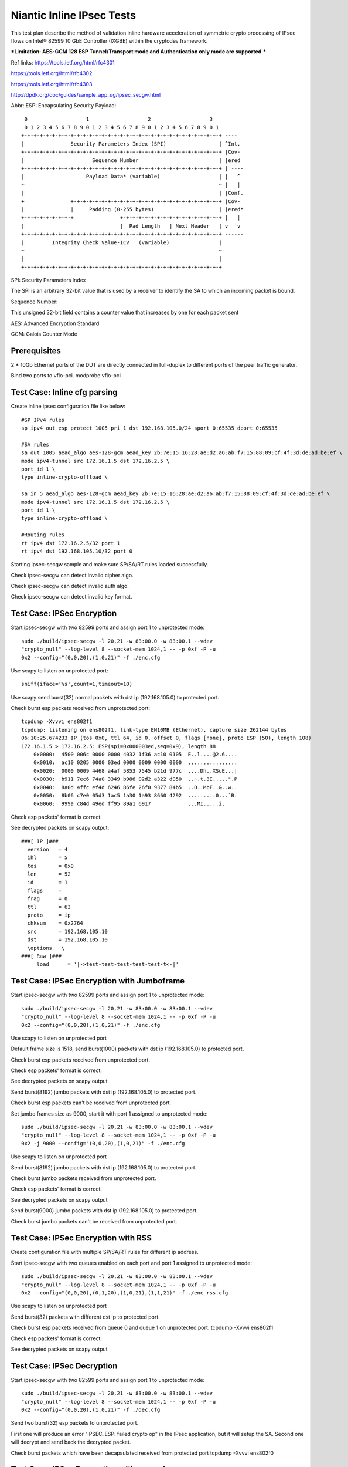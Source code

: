 .. Copyright (c) <2017>, Intel Corporation
      All rights reserved.

   Redistribution and use in source and binary forms, with or without
   modification, are permitted provided that the following conditions
   are met:

   - Redistributions of source code must retain the above copyright
     notice, this list of conditions and the following disclaimer.

   - Redistributions in binary form must reproduce the above copyright
     notice, this list of conditions and the following disclaimer in
     the documentation and/or other materials provided with the
     distribution.

   - Neither the name of Intel Corporation nor the names of its
     contributors may be used to endorse or promote products derived
     from this software without specific prior written permission.

   THIS SOFTWARE IS PROVIDED BY THE COPYRIGHT HOLDERS AND CONTRIBUTORS
   "AS IS" AND ANY EXPR   ESS OR IMPLIED WARRANTIES, INCLUDING, BUT NOT
   LIMITED TO, THE IMPLIED WARRANTIES OF MERCHANTABILITY AND FITNESS
   FOR A PARTICULAR PURPOSE ARE DISCLAIMED. IN NO EVENT SHALL THE
   COPYRIGHT OWNER OR CONTRIBUTORS BE LIABLE FOR ANY DIRECT, INDIRECT,
   INCIDENTAL, SPECIAL, EXEMPLARY, OR CONSEQUENTIAL DAMAGES
   (INCLUDING, BUT NOT LIMITED TO, PROCUREMENT OF SUBSTITUTE GOODS OR
   SERVICES; LOSS OF USE, DATA, OR PROFITS; OR BUSINESS INTERRUPTION)
   HOWEVER CAUSED AND ON ANY THEORY OF LIABILITY, WHETHER IN CONTRACT,
   STRICT LIABILITY, OR TORT (INCLUDING NEGLIGENCE OR OTHERWISE)
   ARISING IN ANY WAY OUT OF THE USE OF THIS SOFTWARE, EVEN IF ADVISED
   OF THE POSSIBILITY OF SUCH DAMAGE.

==========================
Niantic Inline IPsec Tests
==========================

This test plan describe the method of validation inline hardware acceleration
of symmetric crypto processing of IPsec flows on Intel® 82599 10 GbE
Controller (IXGBE) within the cryptodev framework.

***Limitation:
AES-GCM 128 ESP Tunnel/Transport mode and Authentication only mode are
supported.***

Ref links:
https://tools.ietf.org/html/rfc4301

https://tools.ietf.org/html/rfc4302

https://tools.ietf.org/html/rfc4303

http://dpdk.org/doc/guides/sample_app_ug/ipsec_secgw.html

Abbr:
ESP: Encapsulating Security Payload::

	 0                   1                   2                   3
	 0 1 2 3 4 5 6 7 8 9 0 1 2 3 4 5 6 7 8 9 0 1 2 3 4 5 6 7 8 9 0 1
	+-+-+-+-+-+-+-+-+-+-+-+-+-+-+-+-+-+-+-+-+-+-+-+-+-+-+-+-+-+-+-+-+ ----
	|               Security Parameters Index (SPI)                 | ^Int.
	+-+-+-+-+-+-+-+-+-+-+-+-+-+-+-+-+-+-+-+-+-+-+-+-+-+-+-+-+-+-+-+-+ |Cov-
	|                      Sequence Number                          | |ered
	+-+-+-+-+-+-+-+-+-+-+-+-+-+-+-+-+-+-+-+-+-+-+-+-+-+-+-+-+-+-+-+-+ | ----
	|                    Payload Data* (variable)                   | |   ^
	~                                                               ~ |   |
	|                                                               | |Conf.
	+               +-+-+-+-+-+-+-+-+-+-+-+-+-+-+-+-+-+-+-+-+-+-+-+-+ |Cov-
	|               |     Padding (0-255 bytes)                     | |ered*
	+-+-+-+-+-+-+-+-+               +-+-+-+-+-+-+-+-+-+-+-+-+-+-+-+-+ |   |
	|                               |  Pad Length   | Next Header   | v   v
	+-+-+-+-+-+-+-+-+-+-+-+-+-+-+-+-+-+-+-+-+-+-+-+-+-+-+-+-+-+-+-+-+ ------
	|         Integrity Check Value-ICV   (variable)                |
	~                                                               ~
	|                                                               |
	+-+-+-+-+-+-+-+-+-+-+-+-+-+-+-+-+-+-+-+-+-+-+-+-+-+-+-+-+-+-+-+-+


SPI: Security Parameters Index

The SPI is an arbitrary 32-bit value that is used by a receiver to identify
the SA to which an incoming packet is bound.

Sequence Number:

This unsigned 32-bit field contains a counter value that increases by
one for each packet sent

AES: Advanced Encryption Standard

GCM: Galois Counter Mode

Prerequisites
=============
2 *  10Gb Ethernet ports of the DUT are directly connected in full-duplex to
different ports of the peer traffic generator.

Bind two ports to vfio-pci.
modprobe vfio-pci

	
Test Case: Inline cfg parsing
=============================
Create inline ipsec configuration file like below::

	#SP IPv4 rules
	sp ipv4 out esp protect 1005 pri 1 dst 192.168.105.0/24 sport 0:65535 dport 0:65535

	#SA rules
	sa out 1005 aead_algo aes-128-gcm aead_key 2b:7e:15:16:28:ae:d2:a6:ab:f7:15:88:09:cf:4f:3d:de:ad:be:ef \
	mode ipv4-tunnel src 172.16.1.5 dst 172.16.2.5 \
	port_id 1 \
	type inline-crypto-offload \

	sa in 5 aead_algo aes-128-gcm aead_key 2b:7e:15:16:28:ae:d2:a6:ab:f7:15:88:09:cf:4f:3d:de:ad:be:ef \
	mode ipv4-tunnel src 172.16.1.5 dst 172.16.2.5 \
	port_id 1 \
	type inline-crypto-offload \

	#Routing rules
	rt ipv4 dst 172.16.2.5/32 port 1
	rt ipv4 dst 192.168.105.10/32 port 0

Starting ipsec-secgw sample and make sure SP/SA/RT rules loaded successfully.

Check ipsec-secgw can detect invalid cipher algo.

Check ipsec-secgw can detect invalid auth algo.

Check ipsec-secgw can detect invalid key format.


Test Case: IPSec Encryption
===========================
Start ipsec-secgw with two 82599 ports and assign port 1 to unprotected mode::

	sudo ./build/ipsec-secgw -l 20,21 -w 83:00.0 -w 83:00.1 --vdev 
	"crypto_null" --log-level 8 --socket-mem 1024,1 -- -p 0xf -P -u 
	0x2 --config="(0,0,20),(1,0,21)" -f ./enc.cfg

Use scapy to listen on unprotected port::

    sniff(iface='%s',count=1,timeout=10)
	
Use scapy send burst(32) normal packets with dst ip (192.168.105.0) to protected port.

Check burst esp packets received from unprotected port::

    tcpdump -Xvvvi ens802f1
    tcpdump: listening on ens802f1, link-type EN10MB (Ethernet), capture size 262144 bytes
    06:10:25.674233 IP (tos 0x0, ttl 64, id 0, offset 0, flags [none], proto ESP (50), length 108)
    172.16.1.5 > 172.16.2.5: ESP(spi=0x000003ed,seq=0x9), length 88
        0x0000:  4500 006c 0000 0000 4032 1f36 ac10 0105  E..l....@2.6....
        0x0010:  ac10 0205 0000 03ed 0000 0009 0000 0000  ................
        0x0020:  0000 0009 4468 a4af 5853 7545 b21d 977c  ....Dh..XSuE...|
        0x0030:  b911 7ec6 74a0 3349 b986 02d2 a322 d050  ..~.t.3I.....".P
        0x0040:  8a0d 4ffc ef4d 6246 86fe 26f0 9377 84b5  ..O..MbF..&..w..
        0x0050:  8b06 c7e0 05d3 1ac5 1a30 1a93 8660 4292  .........0...`B.
        0x0060:  999a c84d 49ed ff95 89a1 6917            ...MI.....i.

Check esp packets' format is correct.

See decrypted packets on scapy output::

    ###[ IP ]###
      version   = 4
      ihl       = 5
      tos       = 0x0
      len       = 52
      id        = 1
      flags     =
      frag      = 0
      ttl       = 63
      proto     = ip
      chksum    = 0x2764
      src       = 192.168.105.10
      dst       = 192.168.105.10
      \options   \
    ###[ Raw ]###
         load      = '|->test-test-test-test-test-t<-|'


Test Case: IPSec Encryption with Jumboframe
===========================================
Start ipsec-secgw with two 82599 ports and assign port 1 to unprotected mode::

	sudo ./build/ipsec-secgw -l 20,21 -w 83:00.0 -w 83:00.1 --vdev 
	"crypto_null" --log-level 8 --socket-mem 1024,1 -- -p 0xf -P -u 
	0x2 --config="(0,0,20),(1,0,21)" -f ./enc.cfg

Use scapy to listen on unprotected port 

Default frame size is 1518, send burst(1000) packets with dst ip (192.168.105.0) to protected port.

Check burst esp packets received from unprotected port.

Check esp packets' format is correct.

See decrypted packets on scapy output

Send burst(8192) jumbo packets with dst ip (192.168.105.0) to protected port.

Check burst esp packets can't be received from unprotected port.

Set jumbo frames size as 9000, start it with port 1 assigned to unprotected mode::

	sudo ./build/ipsec-secgw -l 20,21 -w 83:00.0 -w 83:00.1 --vdev 
	"crypto_null" --log-level 8 --socket-mem 1024,1 -- -p 0xf -P -u 
	0x2 -j 9000 --config="(0,0,20),(1,0,21)" -f ./enc.cfg

Use scapy to listen on unprotected port 
	
Send burst(8192) jumbo packets with dst ip (192.168.105.0) to protected port.

Check burst jumbo packets received from unprotected port.

Check esp packets' format is correct.

See decrypted packets on scapy output

Send burst(9000) jumbo packets with dst ip (192.168.105.0) to protected port.

Check burst jumbo packets can't be received from unprotected port.


Test Case: IPSec Encryption with RSS
====================================
Create configuration file with multiple SP/SA/RT rules for different ip address.

Start ipsec-secgw with two queues enabled on each port and port 1 assigned to unprotected mode::

	sudo ./build/ipsec-secgw -l 20,21 -w 83:00.0 -w 83:00.1 --vdev 
	"crypto_null" --log-level 8 --socket-mem 1024,1 -- -p 0xf -P -u 
	0x2 --config="(0,0,20),(0,1,20),(1,0,21),(1,1,21)" -f ./enc_rss.cfg

Use scapy to listen on unprotected port 
	
Send burst(32) packets with different dst ip to protected port.

Check burst esp packets received from queue 0 and queue 1 on unprotected port.
tcpdump -Xvvvi ens802f1

Check esp packets' format is correct.

See decrypted packets on scapy output


Test Case: IPSec Decryption
===========================
Start ipsec-secgw with two 82599 ports and assign port 1 to unprotected mode::

	sudo ./build/ipsec-secgw -l 20,21 -w 83:00.0 -w 83:00.1 --vdev 
	"crypto_null" --log-level 8 --socket-mem 1024,1 -- -p 0xf -P -u 
	0x2 --config="(0,0,20),(1,0,21)" -f ./dec.cfg

Send two burst(32) esp packets to unprotected port.

First one will produce an error "IPSEC_ESP: failed crypto op" in the IPsec application, 
but it will setup the SA. Second one will decrypt and send back the decrypted packet.

Check burst packets which have been decapsulated received from protected port
tcpdump -Xvvvi ens802f0

Test Case: IPSec Decryption with wrong key
==========================================
Start ipsec-secgw with two 82599 ports and assign port 1 to unprotected mode::

	sudo ./build/ipsec-secgw -l 20,21 -w 83:00.0 -w 83:00.1 --vdev 
	"crypto_null" --log-level 8 --socket-mem 1024,1 -- -p 0xf -P -u 
	0x2 --config="(0,0,20),(1,0,21)" -f ./dec.cfg

Change dec.cfg key is not same with send packet encrypted key
	
Send one burst(32) esp packets to unprotected port.

IPsec application will produce an error "IPSEC_ESP: failed crypto op" , 
but it will setup the SA. 

Send one burst(32) esp packets to unprotected port.

Check burst packets which have been decapsulated can't be received from protected port,
IPsec application will produce error "IPSEC_ESP: failed crypto op".


Test Case: IPSec Decryption with Jumboframe
===========================================
Start ipsec-secgw with two 82599 ports and assign port 1 to unprotected mode::
	sudo ./build/ipsec-secgw -l 20,21 -w 83:00.0 -w 83:00.1 --vdev 
	"crypto_null" --log-level 8 --socket-mem 1024,1 -- -p 0xf -P -u 
	0x2 --config="(0,0,20),(1,0,21)" -f ./dec.cfg

Default frame size is 1518, Send two burst(1000) esp packets to unprotected port.

First one will produce an error "IPSEC_ESP: failed crypto op" in the IPsec application, 
but it will setup the SA. Second one will decrypt and send back the decrypted packet.

Check burst(1000) packets which have been decapsulated received from protected port.

Send burst(8192) esp packets to unprotected port.

Check burst(8192) packets which have been decapsulated can't be received from protected port.

Set jumbo frames size as 9000, start it with port 1 assigned to unprotected mode::

	sudo ./build/ipsec-secgw -l 20,21 -w 83:00.0 -w 83:00.1 --vdev 
	"crypto_null" --log-level 8 --socket-mem 1024,1 -- -p 0xf -P -u 
	0x2 -j 9000 --config="(0,0,20),(1,0,21)" -f ./dec.cfg

Send two burst(8192) esp packets to unprotected port.

First one will produce an error "IPSEC_ESP: failed crypto op" in the IPsec application, 
but it will setup the SA. Second one will decrypt and send back the decrypted packet.

Check burst(8192) packets which have been decapsulated received from protected port.

Send burst(9000) esp packets to unprotected port.

Check burst(9000) packets which have been decapsulated can't be received from protected port.


Test Case: IPSec Decryption with RSS
====================================
Create configuration file with multiple SA rule for different ip address.

Start ipsec-secgw with two 82599 ports and assign port 1 to unprotected mode::

	sudo ./build/ipsec-secgw -l 20,21 -w 83:00.0 -w 83:00.1 --vdev 
	"crypto_null" --log-level 8 --socket-mem 1024,1 -- -p 0xf -P -u 
	0x2 -config="(0,0,20),(0,1,20),(1,0,21),(1,1,21)" -f ./dec_rss.cfg

Send two burst(32) esp packets with different ip to unprotected port.

First one will produce an error "IPSEC_ESP: failed crypto op" in the IPsec application, 
but it will setup the SA. Second one will decrypt and send back the decrypted packet.

Check burst(32) packets which have been decapsulated received from queue 0 and
1 on protected port.


Test Case: IPSec Encryption/Decryption simultaneously
=====================================================
Start ipsec-secgw with two 82599 ports and assign port 1 to unprotected mode::

	sudo ./build/ipsec-secgw -l 20,21 -w 83:00.0 -w 83:00.1 
        --vdev "crypto_null" --log-level 8 --socket-mem 1024,1 
        -- -p 0xf -P -u 0x2 --config="(0,0,20),(1,0,21)" -f ./enc_dec.cfg
	
Send normal and esp packets to protected and unprotected ports simultaneously.

Note when testing inbound IPSec, first one will produce an error "IPSEC_ESP: 
invalid padding" in the IPsec application, but it will setup the SA. Second 
one will decrypt and send back the decrypted packet.

Check esp and normal packets received from unprotected and protected ports.
